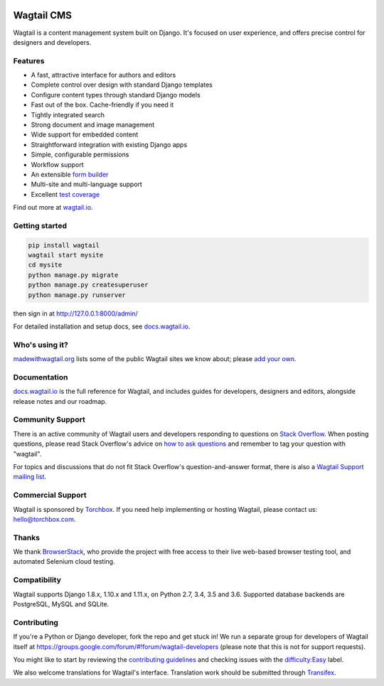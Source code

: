 .. image:: https://api.travis-ci.org/wagtail/wagtail.svg?branch=master
    :target: https://travis-ci.org/wagtail/wagtail
.. image:: https://img.shields.io/pypi/l/wagtail.svg
    :target: https://pypi.python.org/pypi/wagtail/
.. image:: https://img.shields.io/pypi/v/wagtail.svg
    :target: https://pypi.python.org/pypi/wagtail/
.. image:: http://codecov.io/github/wagtail/wagtail/coverage.svg?branch=master
    :target: http://codecov.io/github/wagtail/wagtail?branch=master


Wagtail CMS
===========

Wagtail is a content management system built on Django. It's focused on user experience,
and offers precise control for designers and developers.

.. image:: http://i.imgur.com/hSVerKq.jpg
   :width: 728 px

Features
~~~~~~~~

* A fast, attractive interface for authors and editors
* Complete control over design with standard Django templates
* Configure content types through standard Django models
* Fast out of the box. Cache-friendly if you need it
* Tightly integrated search
* Strong document and image management
* Wide support for embedded content
* Straightforward integration with existing Django apps
* Simple, configurable permissions
* Workflow support
* An extensible `form builder <http://docs.wagtail.io/en/latest/reference/contrib/forms.html>`_
* Multi-site and multi-language support
* Excellent `test coverage <https://coveralls.io/r/torchbox/wagtail?branch=master>`_

Find out more at `wagtail.io <http://wagtail.io/>`_.

Getting started
~~~~~~~~~~~~~~~

.. code-block:: sh

    pip install wagtail
    wagtail start mysite
    cd mysite
    python manage.py migrate
    python manage.py createsuperuser
    python manage.py runserver

then sign in at http://127.0.0.1:8000/admin/

For detailed installation and setup docs, see `docs.wagtail.io <http://docs.wagtail.io/>`_.

Who's using it?
~~~~~~~~~~~~~~~
`madewithwagtail.org <http://madewithwagtail.org>`_ lists some of the public Wagtail sites we know about; please `add your own <http://madewithwagtail.org/submit/>`_.

Documentation
~~~~~~~~~~~~~
`docs.wagtail.io <http://docs.wagtail.io/>`_ is the full reference for Wagtail, and includes guides for developers, designers and editors, alongside release notes and our roadmap.

Community Support
~~~~~~~~~~~~~~~~~
There is an active community of Wagtail users and developers responding to questions on `Stack Overflow <http://stackoverflow.com/questions/tagged/wagtail>`_. When posting questions, please read Stack Overflow's advice on `how to ask questions <http://stackoverflow.com/help/how-to-ask>`_ and remember to tag your question with "wagtail".

For topics and discussions that do not fit Stack Overflow's question-and-answer format, there is also a `Wagtail Support mailing list <https://groups.google.com/forum/#!forum/wagtail>`_.

Commercial Support
~~~~~~~~~~~~~~~~~~
Wagtail is sponsored by `Torchbox <https://torchbox.com/>`_. If you need help implementing or hosting Wagtail, please contact us: hello@torchbox.com.

Thanks
~~~~~~
We thank `BrowserStack <https://www.browserstack.com/>`_, who provide the project with free access to their live web-based browser testing tool, and automated Selenium cloud testing.

.. image:: https://cdn.rawgit.com/wagtail/wagtail/master/.github/browserstack-logo.svg
    :target: https://www.browserstack.com/
    :width: 219 px

Compatibility
~~~~~~~~~~~~~
Wagtail supports Django 1.8.x, 1.10.x and 1.11.x, on Python 2.7, 3.4, 3.5 and 3.6. Supported database backends are PostgreSQL, MySQL and SQLite.

Contributing
~~~~~~~~~~~~
If you're a Python or Django developer, fork the repo and get stuck in! We run a separate group for developers of Wagtail itself at https://groups.google.com/forum/#!forum/wagtail-developers (please note that this is not for support requests).

You might like to start by reviewing the `contributing guidelines <http://docs.wagtail.io/en/latest/contributing/index.html>`_ and checking issues with the `difficulty:Easy <https://github.com/wagtail/wagtail/labels/difficulty%3AEasy>`_ label.

We also welcome translations for Wagtail's interface. Translation work should be submitted through `Transifex <https://www.transifex.com/projects/p/wagtail/>`_.
